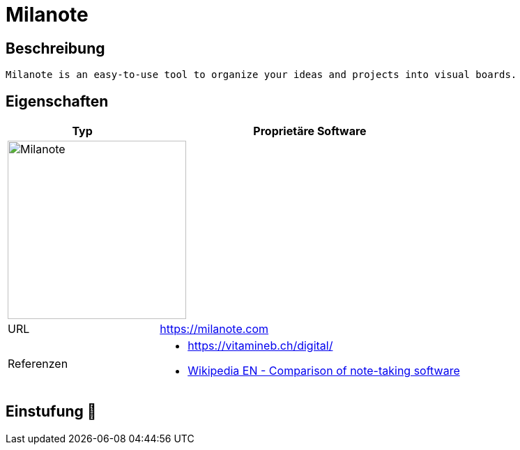 = Milanote

== Beschreibung

[source,Website,subs="+normal"]
----
Milanote is an easy-to-use tool to organize your ideas and projects into visual boards.
----

== Eigenschaften

[%header%footer,cols="1,2a"]
|===
| Typ
| Proprietäre Software

2+^| image:https://miro.medium.com/v2/resize:fit:1400/format:webp/1*JGTonzoVhgbixOUp9iouLQ.png[Milanote,256]


| URL 
| https://milanote.com

| Referenzen
|  * https://vitamineb.ch/digital/ +
* link:https://en.wikipedia.org/wiki/Comparison_of_note-taking_software[Wikipedia EN - Comparison of note-taking software]
|===

== Einstufung 🔴